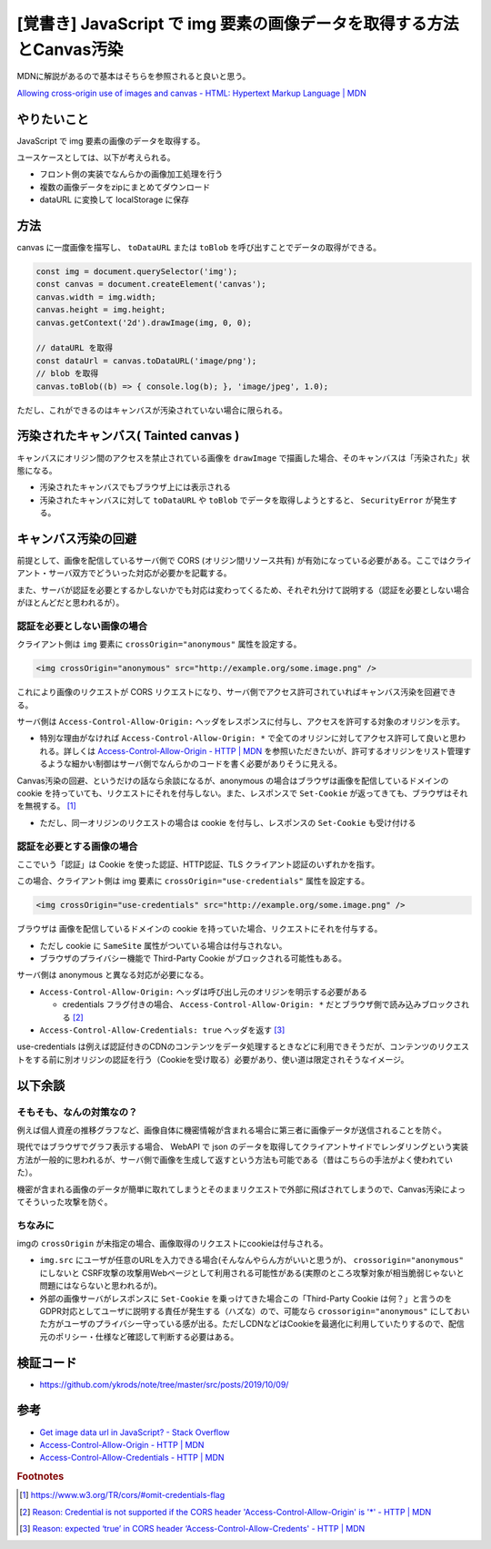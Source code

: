 .. post:: 2019-10-09
  :tags: JavaScript, Canvas, CORS, 同一オリジンポリシー
  :category: JavaScript

===========================================================================
[覚書き] JavaScript で img 要素の画像データを取得する方法とCanvas汚染
===========================================================================

MDNに解説があるので基本はそちらを参照されると良いと思う。

`Allowing cross-origin use of images and canvas - HTML: Hypertext Markup Language | MDN <https://developer.mozilla.org/en-US/docs/Web/HTML/CORS_enabled_image>`_

やりたいこと
==============================================

JavaScript で img 要素の画像のデータを取得する。

ユースケースとしては、以下が考えられる。

- フロント側の実装でなんらかの画像加工処理を行う
- 複数の画像データをzipにまとめてダウンロード
- dataURL に変換して localStorage に保存

方法
======

canvas に一度画像を描写し、 ``toDataURL`` または ``toBlob`` を呼び出すことでデータの取得ができる。

.. code-block:: javascript

  const img = document.querySelector('img');
  const canvas = document.createElement('canvas');
  canvas.width = img.width;
  canvas.height = img.height;
  canvas.getContext('2d').drawImage(img, 0, 0);

  // dataURL を取得
  const dataUrl = canvas.toDataURL('image/png');
  // blob を取得
  canvas.toBlob((b) => { console.log(b); }, 'image/jpeg', 1.0);

ただし、これができるのはキャンバスが汚染されていない場合に限られる。

汚染されたキャンバス( Tainted canvas )
==========================================

キャンバスにオリジン間のアクセスを禁止されている画像を ``drawImage`` で描画した場合、そのキャンバスは「汚染された」状態になる。

- 汚染されたキャンバスでもブラウザ上には表示される
- 汚染されたキャンバスに対して ``toDataURL`` や ``toBlob`` でデータを取得しようとすると、 ``SecurityError`` が発生する。

キャンバス汚染の回避
===================================

前提として、画像を配信しているサーバ側で CORS (オリジン間リソース共有) が有効になっている必要がある。ここではクライアント・サーバ双方でどういった対応が必要かを記載する。

また、サーバが認証を必要とするかしないかでも対応は変わってくるため、それぞれ分けて説明する（認証を必要としない場合がほとんどだと思われるが）。

認証を必要としない画像の場合
------------------------------------------------------

クライアント側は ``img`` 要素に ``crossOrigin="anonymous"`` 属性を設定する。

.. code-block:: html

  <img crossOrigin="anonymous" src="http://example.org/some.image.png" />

これにより画像のリクエストが CORS リクエストになり、サーバ側でアクセス許可されていればキャンバス汚染を回避できる。

サーバ側は ``Access-Control-Allow-Origin:`` ヘッダをレスポンスに付与し、アクセスを許可する対象のオリジンを示す。

- 特別な理由がなければ ``Access-Control-Allow-Origin: *`` で全てのオリジンに対してアクセス許可して良いと思われる。詳しくは `Access-Control-Allow-Origin - HTTP | MDN <https://developer.mozilla.org/ja/docs/Web/HTTP/Headers/Access-Control-Allow-Origin>`_ を参照いただきたいが、許可するオリジンをリスト管理するような細かい制御はサーバ側でなんらかのコードを書く必要がありそうに見える。

Canvas汚染の回避、というだけの話なら余談になるが、anonymous の場合はブラウザは画像を配信しているドメインの cookie を持っていても、リクエストにそれを付与しない。また、レスポンスで ``Set-Cookie`` が返ってきても、ブラウザはそれを無視する。 [1]_

- ただし、同一オリジンのリクエストの場合は cookie を付与し、レスポンスの ``Set-Cookie`` も受け付ける

認証を必要とする画像の場合
------------------------------------------------------

ここでいう「認証」は Cookie を使った認証、HTTP認証、TLS クライアント認証のいずれかを指す。

この場合、クライアント側は img 要素に ``crossOrigin="use-credentials"`` 属性を設定する。

.. code-block:: html

  <img crossOrigin="use-credentials" src="http://example.org/some.image.png" />

ブラウザは 画像を配信しているドメインの cookie を持っていた場合、リクエストにそれを付与する。

- ただし cookie に ``SameSite`` 属性がついている場合は付与されない。
- ブラウザのプライバシー機能で Third-Party Cookie がブロックされる可能性もある。

サーバ側は anonymous と異なる対応が必要になる。

- ``Access-Control-Allow-Origin:`` ヘッダは呼び出し元のオリジンを明示する必要がある

  - credentials フラグ付きの場合、 ``Access-Control-Allow-Origin: *`` だとブラウザ側で読み込みブロックされる [2]_

- ``Access-Control-Allow-Credentials: true`` ヘッダを返す [3]_

use-credentials は例えば認証付きのCDNのコンテンツをデータ処理するときなどに利用できそうだが、コンテンツのリクエストをする前に別オリジンの認証を行う（Cookieを受け取る）必要があり、使い道は限定されそうなイメージ。

以下余談
===========================

そもそも、なんの対策なの？
----------------------------

例えば個人資産の推移グラフなど、画像自体に機密情報が含まれる場合に第三者に画像データが送信されることを防ぐ。

現代ではブラウザでグラフ表示する場合、 WebAPI で json のデータを取得してクライアントサイドでレンダリングという実装方法が一般的に思われるが、サーバ側で画像を生成して返すという方法も可能である（昔はこちらの手法がよく使われていた）。

機密が含まれる画像のデータが簡単に取れてしまうとそのままリクエストで外部に飛ばされてしまうので、Canvas汚染によってそういった攻撃を防ぐ。

ちなみに
-----------

imgの ``crossOrigin`` が未指定の場合、画像取得のリクエストにcookieは付与される。

- ``img.src`` にユーザが任意のURLを入力できる場合(そんなんやらん方がいいと思うが)、 ``crossorigin="anonymous"`` にしないと CSRF攻撃の攻撃用Webページとして利用される可能性がある(実際のところ攻撃対象が相当脆弱じゃないと問題にはならないと思われるが)。
- 外部の画像サーバがレスポンスに ``Set-Cookie`` を乗っけてきた場合この「Third-Party Cookie は何？」と言うのをGDPR対応としてユーザに説明する責任が発生する（ハズな）ので、可能なら ``crossorigin="anonymous"``  にしておいた方がユーザのプライバシー守っている感が出る。ただしCDNなどはCookieを最適化に利用していたりするので、配信元のポリシー・仕様など確認して判断する必要はある。

検証コード
=============

- https://github.com/ykrods/note/tree/master/src/posts/2019/10/09/

参考
=====

- `Get image data url in JavaScript? - Stack Overflow <https://stackoverflow.com/questions/934012/get-image-data-url-in-javascript>`_
- `Access-Control-Allow-Origin - HTTP | MDN <https://developer.mozilla.org/en-US/docs/Web/HTTP/Headers/Access-Control-Allow-Origin>`_
- `Access-Control-Allow-Credentials - HTTP | MDN <https://developer.mozilla.org/en-US/docs/Web/HTTP/Headers/Access-Control-Allow-Credentials>`_

.. rubric:: Footnotes

.. [1] https://www.w3.org/TR/cors/#omit-credentials-flag
.. [2] `Reason: Credential is not supported if the CORS header 'Access-Control-Allow-Origin' is '*' - HTTP | MDN <https://developer.mozilla.org/ja/docs/Web/HTTP/CORS/Errors/CORSNotSupportingCredentials>`_
.. [3] `Reason: expected ‘true’ in CORS header ‘Access-Control-Allow-Credents' - HTTP | MDN <https://developer.mozilla.org/ja/docs/Web/HTTP/CORS/Errors/CORSMissingAllowCredentials>`_
